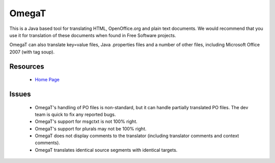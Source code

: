 
.. _../pages/guide/omegat#omegat:

OmegaT
******

This is a Java based tool for translating HTML, OpenOffice.org and plain text documents.  We would recommend that you use it for translation of these documents when found in Free Software projects.

OmegaT can also translate key=value files, Java .properties files and a number of other files, including Microsoft Office 2007 (with tag soup).

.. _../pages/guide/omegat#resources:

Resources
=========

  * `Home Page <http://www.omegat.org/omegat/omegat.html>`_

.. _../pages/guide/omegat#issues:

Issues
======

  * OmegaT's handling of PO files is non-standard, but it can handle partially translated PO files.  The dev team is quick to fix any reported bugs.
  * OmegaT's support for msgctxt is not 100% right.
  * OmegaT's support for plurals may not be 100% right.
  * OmegaT does not display comments to the translator (including translator comments and context comments).
  * OmegaT translates identical source segments with identical targets.

